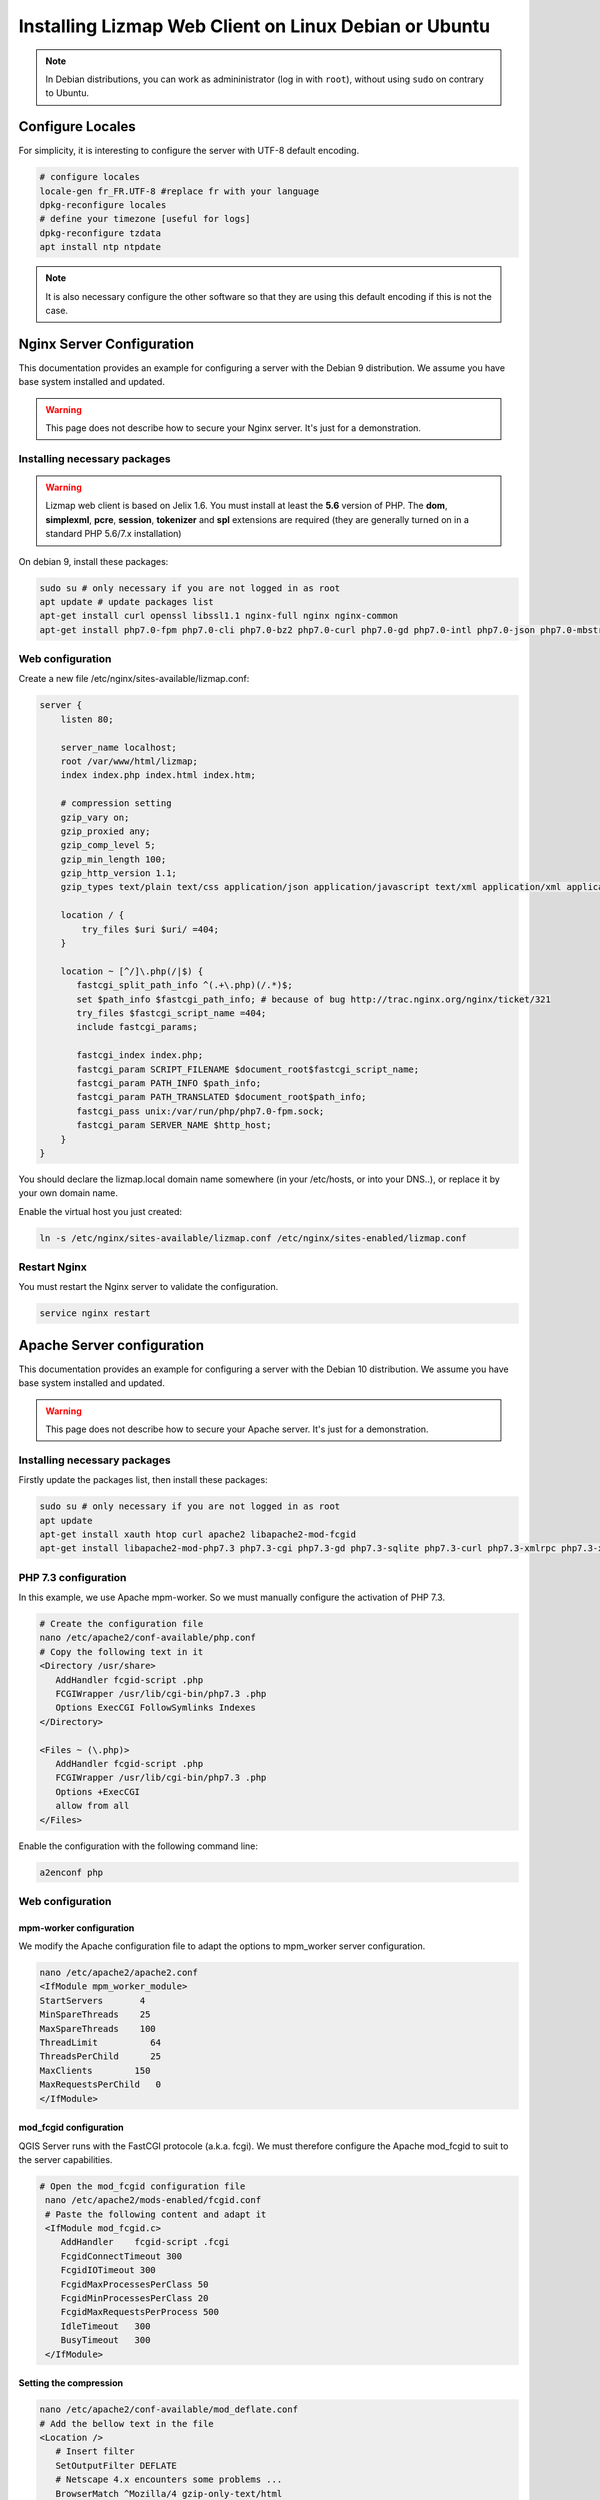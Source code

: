 ===============================================================
Installing Lizmap Web Client on Linux Debian or Ubuntu
===============================================================

.. note:: In Debian distributions, you can work as admininistrator (log in with ``root``), without using ``sudo`` on contrary to Ubuntu.

Configure Locales
===============================================================

For simplicity, it is interesting to configure the server with UTF-8 default encoding.

.. code-block:: bash

   # configure locales
   locale-gen fr_FR.UTF-8 #replace fr with your language
   dpkg-reconfigure locales
   # define your timezone [useful for logs]
   dpkg-reconfigure tzdata
   apt install ntp ntpdate

.. note:: It is also necessary configure the other software so that they are using this default encoding if this is not the case.


Nginx Server Configuration
===============================================================

This documentation provides an example for configuring a server with the Debian 9 distribution. We assume you have base system installed and updated.

.. warning:: This page does not describe how to secure your Nginx server. It's just for a demonstration.

Installing necessary packages
-----------------------------

.. warning:: Lizmap web client is based on Jelix 1.6. You must install at least the **5.6** version of PHP. The **dom**, **simplexml**, **pcre**, **session**, **tokenizer** and **spl** extensions are required (they are generally turned on in a standard PHP 5.6/7.x installation)

On debian 9, install these packages:

.. code-block:: bash

   sudo su # only necessary if you are not logged in as root
   apt update # update packages list
   apt-get install curl openssl libssl1.1 nginx-full nginx nginx-common
   apt-get install php7.0-fpm php7.0-cli php7.0-bz2 php7.0-curl php7.0-gd php7.0-intl php7.0-json php7.0-mbstring php7.0-pgsql php7.0-sqlite3 php7.0-xml php7.0-ldap


Web configuration
-----------------------

Create a new file /etc/nginx/sites-available/lizmap.conf:

.. code-block:: nginx

    server {
        listen 80;

        server_name localhost;
        root /var/www/html/lizmap;
        index index.php index.html index.htm;

        # compression setting
        gzip_vary on;
        gzip_proxied any;
        gzip_comp_level 5;
        gzip_min_length 100;
        gzip_http_version 1.1;
        gzip_types text/plain text/css application/json application/javascript text/xml application/xml application/xml+rss text/javascript text/json;

        location / {
            try_files $uri $uri/ =404;
        }

        location ~ [^/]\.php(/|$) {
           fastcgi_split_path_info ^(.+\.php)(/.*)$;
           set $path_info $fastcgi_path_info; # because of bug http://trac.nginx.org/nginx/ticket/321
           try_files $fastcgi_script_name =404;
           include fastcgi_params;

           fastcgi_index index.php;
           fastcgi_param SCRIPT_FILENAME $document_root$fastcgi_script_name;
           fastcgi_param PATH_INFO $path_info;
           fastcgi_param PATH_TRANSLATED $document_root$path_info;
           fastcgi_pass unix:/var/run/php/php7.0-fpm.sock;
           fastcgi_param SERVER_NAME $http_host;
        }
    }

You should declare the lizmap.local domain name somewhere (in your /etc/hosts,
or into your DNS..), or replace it by your own domain name.

Enable the virtual host you just created:

.. code-block:: bash

   ln -s /etc/nginx/sites-available/lizmap.conf /etc/nginx/sites-enabled/lizmap.conf

Restart Nginx
--------------

You must restart the Nginx server to validate the configuration.

.. code-block:: bash

   service nginx restart


Apache Server configuration
===============================================================

This documentation provides an example for configuring a server with the Debian 10 distribution. We assume you have base system installed and updated.

.. warning:: This page does not describe how to secure your Apache server. It's just for a demonstration.

Installing necessary packages
----------------------------------------------------------


Firstly update the packages list, then install these packages:

.. code-block:: bash

   sudo su # only necessary if you are not logged in as root
   apt update
   apt-get install xauth htop curl apache2 libapache2-mod-fcgid
   apt-get install libapache2-mod-php7.3 php7.3-cgi php7.3-gd php7.3-sqlite php7.3-curl php7.3-xmlrpc php7.3-xml python-simplejson software-properties-common

PHP 7.3 configuration
----------------------------------------------------------


In this example, we use Apache mpm-worker. So we must manually configure the activation of PHP 7.3.

.. code-block:: bash

   # Create the configuration file
   nano /etc/apache2/conf-available/php.conf
   # Copy the following text in it
   <Directory /usr/share>
      AddHandler fcgid-script .php
      FCGIWrapper /usr/lib/cgi-bin/php7.3 .php
      Options ExecCGI FollowSymlinks Indexes
   </Directory>

   <Files ~ (\.php)>
      AddHandler fcgid-script .php
      FCGIWrapper /usr/lib/cgi-bin/php7.3 .php
      Options +ExecCGI
      allow from all
   </Files>

Enable the configuration with the following command line:

.. code-block:: bash

   a2enconf php

Web configuration
----------------------------------------------------------

mpm-worker configuration
++++++++++++++++++++++++++++++++++++++++++++

We modify the Apache configuration file to adapt the options to mpm_worker server configuration.

.. code-block:: bash

   nano /etc/apache2/apache2.conf
   <IfModule mpm_worker_module>
   StartServers       4
   MinSpareThreads    25
   MaxSpareThreads    100
   ThreadLimit          64
   ThreadsPerChild      25
   MaxClients        150
   MaxRequestsPerChild   0
   </IfModule>

mod_fcgid configuration
++++++++++++++++++++++++++++++++++++++++++++

QGIS Server runs with the FastCGI protocole (a.k.a. fcgi). We must therefore configure the Apache mod_fcgid to suit to the server capabilities.

.. code-block:: bash

  # Open the mod_fcgid configuration file
   nano /etc/apache2/mods-enabled/fcgid.conf
   # Paste the following content and adapt it
   <IfModule mod_fcgid.c>
      AddHandler    fcgid-script .fcgi
      FcgidConnectTimeout 300
      FcgidIOTimeout 300
      FcgidMaxProcessesPerClass 50
      FcgidMinProcessesPerClass 20
      FcgidMaxRequestsPerProcess 500
      IdleTimeout   300
      BusyTimeout   300
   </IfModule>    

Setting the compression
++++++++++++++++++++++++++++++++++++++++++++

.. code-block:: bash

   nano /etc/apache2/conf-available/mod_deflate.conf
   # Add the bellow text in the file
   <Location />
      # Insert filter
      SetOutputFilter DEFLATE
      # Netscape 4.x encounters some problems ...
      BrowserMatch ^Mozilla/4 gzip-only-text/html
      # Netscape 4.06-4.08 encounter even more problems
      BrowserMatch ^Mozilla/4\.0[678] no-gzip
      # MSIE pretends it is Netscape, but all is well
      BrowserMatch \bMSIE !no-gzip !gzip-only-text/html
      # Do not compress images
      SetEnvIfNoCase Request_URI \.(?:gif|jpe?g|png)$ no-gzip dont-vary
      # Ensure that proxy servers deliver the right content
      Header append Vary User-Agent env=!dont-vary
   </Location>

Restart Apache
--------------

You must restart the Apache server to validate the configuration.

.. code-block:: bash

   service apache2 restart
   # or
   systemctl restart apache2

Enable geolocation
===============================================================

The automatic geolocation provided by Lizmap relies on Google services. To enable it, your webGIS must be placed under a secure protocol, like HTTPS. See for more details:

https://sites.google.com/a/chromium.org/dev/Home/chromium-security/deprecating-powerful-features-on-insecure-origins

https://www.digitalocean.com/community/tutorials/how-to-create-a-self-signed-ssl-certificate-for-apache-in-ubuntu-16-04

Create directories for data
===============================================================

Qgis files and other cache files will be stored into these directories.

.. code-block:: bash

   mkdir /home/data
   mkdir /home/data/cache/
   # optional
   mkdir /home/data/ftp
   mkdir /home/data/ftp/template/
   mkdir /home/data/ftp/template/qgis

Spatial DBMS: PostgreSQL
============================================

.. note:: This section is optional

PostgreSQL and PostGIS can be very useful to manage spatial data centralized manner on the server.

Install
-------------

.. code-block:: bash

   # Install packages
   apt-get install postgresql postgresql-contrib postgis pgtune

   # A cluster is created in order to specify the storage directory
   mkdir /home/data/postgresql
   service postgresql stop
   pg_dropcluster --stop 9.6 main
   chown postgres:postgres /home/data/postgresql
   pg_createcluster 9.6 main -d /home/data/postgresql --locale fr_FR.UTF8 -p 5678 --start

   # Creating a "superuser" user
   su - postgres
   createuser myuser --superuser
   # Modifying passwords
   psql
   ALTER USER postgres WITH ENCRYPTED PASSWORD '************';
   ALTER USER myuser WITH ENCRYPTED PASSWORD '************';
   \q
   exit

Adapting the PostgreSQL configuration
----------------------------------------------

We will use pgtune, an utility program that can automatically generate a PostgreSQL configuration file adapted to the properties of the server (memory, processors, etc.)

.. code-block:: bash

   # PostgreSQL Tuning with pgtune
   pgtune -i /etc/postgresql/9.6/main/postgresql.conf -o /etc/postgresql/9.6/main/postgresql.conf.pgtune --type Web
   cp /etc/postgresql/9.6/main/postgresql.conf /etc/postgresql/9.6/main/postgresql.conf.backup
   cp /etc/postgresql/9.6/main/postgresql.conf.pgtune /etc/postgresql/9.6/main/postgresql.conf
   nano /etc/postgresql/9.6/main/postgresql.conf
   # Restart to check any problems
   service postgresql restart
   # If error messages, increase the linux kernel configuration variables
   echo "kernel.shmall = 4294967296" >> /etc/sysctl.conf # to increas shred buffer param in kernel
   echo "kernel.shmmax = 4294967296" >> /etc/sysctl.conf
   echo 4294967296 > /proc/sys/kernel/shmall
   echo 4294967296 > /proc/sys/kernel/shmmax
   sysctl -a | sort | grep shm
   # Restart PostgreSQL
   service postgresql restart

FTP Server: pure-ftpd
===============================================================

.. note:: This section is optional

Install
---------------

.. code-block:: bash

   apt-get install pure-ftpd pure-ftpd-common

Configure
---------------

.. code-block:: bash

   # Creating an empty shell for users
   ln /bin/false /bin/ftponly
   # Configuring FTP server
   echo "/bin/ftponly" >> /etc/shells
   # Each user is locked in his home
   echo "yes" > /etc/pure-ftpd/conf/ChrootEveryone
   # Allow to use secure FTP over SSL
   echo "1" > /etc/pure-ftpd/conf/TLS
   # Configure the properties of directories and files created by users
   echo "133 022" > /etc/pure-ftpd/conf/Umask
   # The port range for passive mode (opening outwards)
   echo "5400 5600" > /etc/pure-ftpd/conf/PassivePortRange
   # Creating an SSL certificate for FTP
   openssl req -x509 -nodes -newkey rsa:1024 -keyout /etc/ssl/private/pure-ftpd.pem -out /etc/ssl/private/pure-ftpd.pem
   chmod 400 /etc/ssl/private/pure-ftpd.pem
   # Restart FTP server
   service pure-ftpd restart

Creating a user account
--------------------------------

.. code-block:: bash

   # Creating a user accountr
   MYUSER=demo
   useradd -g client -d /home/data/ftp/$MYUSER -s /bin/ftponly -m $MYUSER -k /home/data/ftp/template/
   passwd $MYUSER
   # Fix the user's FTP root
   chmod a-w /home/data/ftp/$MYUSER
   # Creating empty directories that will be the future Lizmap Web Client directories
   mkdir /home/data/ftp/$MYUSER/qgis/rep1 && chown $MYUSER:client /home/data/ftp/$MYUSER/qgis/rep1
   mkdir /home/data/ftp/$MYUSER/qgis/rep2 && chown $MYUSER:client /home/data/ftp/$MYUSER/qgis/rep2
   mkdir /home/data/ftp/$MYUSER/qgis/rep3 && chown $MYUSER:client /home/data/ftp/$MYUSER/qgis/rep3
   mkdir /home/data/ftp/$MYUSER/qgis/rep4 && chown $MYUSER:client /home/data/ftp/$MYUSER/qgis/rep4
   mkdir /home/data/ftp/$MYUSER/qgis/rep5 && chown $MYUSER:client /home/data/ftp/$MYUSER/qgis/rep5
   # Create a directory to store the cached server
   mkdir /home/data/cache/$MYUSER
   chmod 700 /home/data/cache/$MYUSER -R
   chown www-data:www-data /home/data/cache/$MYUSER -R

Map server: QGIS Server
===============================================================

.. warning:: Details for the installation may differ for specific versions of the operating system. Please refer to http://qgis.org/en/site/forusers/alldownloads.html#debian-ubuntu for up to date documentation. This section is based on this documentation.

Declare the QGIS repository
-------------------------------

On Debian 9 declare the QGIS repository into a ``/etc/apt/sources.list.d/debian-qgis.list`` file. Its content should be:

.. code-block:: text

    deb http://qgis.org/debian-ltr stretch main


On Ubuntu 18.04+ and Debian 10, add the following lines for one of the repositories to ``etc/apt/sources.list``:

.. code-block:: text

   deb *repository* *codename* main
   deb-src *repository* *codename* main

For instance with the Debian 10 release:

.. code-block:: text

   deb     https://qgis.org/debian buster main
   deb-src https://qgis.org/debian buster main

Installing the QGIS key
-------------------------------

Install also the Qgis key for the package manager

.. code-block:: bash

   # Add keys
   sudo gpg --recv-key CAEB3DC3BDF7FB45
   sudo gpg --export --armor CAEB3DC3BDF7FB45 | sudo apt-key add -


Update the package repository and install the QGIS packages:

.. code-block:: bash

   # Update package list
   sudo apt-get update

   # Install QGIS Server
   sudo apt-get install qgis-server python-qgis

You can check if the QGIS Server executable, ``qgis_mapserv.fcgi``, has been installed correctly by running the following command line:

.. code-block:: bash

   find / -name 'qgis_mapserv.fcgi'

The output should be something like ``/usr/lib/cgi-bin/qgis_mapserv.fcgi``.

.. note:: See https://docs.qgis.org/testing/en/docs/user_manual/working_with_ogc/server/index.html for more information on QGIS Server.

Retrieve and install Lizmap Web Client
===============================================================

With ZIP file
--------------

Retrieve the latest available stable version from https://github.com/3liz/lizmap-web-client/releases/

.. code-block:: bash

   cd /var/www/
   # Options
   VERSION=3.3.0
   # Archive recovery with wget
   wget https://github.com/3liz/lizmap-web-client/archive/$VERSION.zip
   # Unzip archive
   unzip $VERSION.zip
   # virtual link for http://localhost/lizmap/
   ln -s /var/www/lizmap-web-client-$VERSION/lizmap/www/ /var/www/html/lizmap
   # Remove archive
   rm $VERSION.zip


Set rights for Apache or Nginx, so PHP scripts could write some temporary files or do changes.

.. code-block:: bash

   cd /var/www/lizmap-web-client-$VERSION/
   lizmap/install/set_rights.sh www-data www-data


Create lizmapConfig.ini.php, localconfig.ini.php and profiles.ini.php and edit them
to set parameters specific to your installation. You can modify lizmapConfig.ini.php
to set the url of qgis map server and other things, and profiles.ini.php to store
data in a database other than an sqlite database.

.. code-block:: bash

   cd lizmap/var/config
   cp lizmapConfig.ini.php.dist lizmapConfig.ini.php
   cp localconfig.ini.php.dist localconfig.ini.php
   cp profiles.ini.php.dist profiles.ini.php
   cd ../../..

In case you want to enable the demo repositories, just add to ``localconfig.ini.php`` the following:

.. code-block:: bash

   [modules]
   lizmap.installparam=demo


Then you can launch the installer

.. code-block:: bash

   php lizmap/install/installer.php


For testing launch: ``http://127.0.0.1/lizmap`` in your browser.

In case you get a ``500 - internal server error``, run again:

.. code-block:: bash

   cd /var/www/lizmap-web-client-$VERSION/
   lizmap/install/set_rights.sh www-data www-data


Development version with git
----------------------------

.. warning:: The development version is always changing, and bugs can occur. Do not use it in production.

* The first time

.. code-block:: bash

   apt-get install git
   cd /var/www/
   VERSION=master
   # Clone the master branch
   git clone https://github.com/3liz/lizmap-web-client.git lizmap-web-client-$VERSION
   # Go into the git repository
   cd lizmap-web-client-$VERSION
   # Create a personal branch for your changes
   git checkout -b mybranch

* To update your branch from the master repository

.. code-block:: bash

   cd /var/www/lizmap-web-client-$VERSION
   # Check that you are on the branch: mybranch
   git checkout mybranch

   # If you have any changes, make a commit
   git status
   git commit -am "Your commit message"

   # Save your configuration files!
   lizmap/install/backup.sh /tmp

   # Update your master branch
   git checkout master && git fetch origin && git merge origin/master
   # Apply to your branch, marge and manage potential conflicts
   git checkout mybranch && git merge master
   # Apply rights
   chown :www-data temp/ lizmap/var/ lizmap/www lizmap/install/qgis/edition/ -R
   chmod 775 temp/ lizmap/var/ lizmap/www lizmap/install/qgis/edition/ -R

.. note:: It is always good to make a backup before updating.

Give the appropriate rights to directories and files
--------------------------------------------------------------

.. code-block:: bash

   cd /var/www/lizmap-web-client-$VERSION
   chown :www-data temp/ lizmap/var/ lizmap/www lizmap/install/qgis/edition/ -R
   chmod 775 temp/ lizmap/var/ lizmap/www lizmap/install/qgis/edition/ -R

First test
--------------------------------------------------------------

Go to the Lizmap Web Client home to see if the installation was performed correctly: http://localhost/lizmap

.. note:: Replace ``localhost`` with the address or IP number of your server.

Lizmap is accessible, without further configurations, also as WMS and WFS server from a browser:

http://localhost/lizmap/index.php/lizmap/service/?repository=montpellier&project=montpellier&VERSION=1.3.0&SERVICE=WMS&REQUEST=GetCapabilities

http://localhost/lizmap/index.php/lizmap/service/?repository=montpellier&project=montpellier&SERVICE=WFS&REQUEST=GetCapabilities

and from QGIS:

http://localhost/lizmap/index.php/lizmap/service/?repository=montpellier&project=montpellier&VERSION=1.3.0&

http://localhost/lizmap/index.php/lizmap/service/?repository=montpellier&project=montpellier&

.. note:: Access to the WMS and WFS servers can be limited by assigning privileges to specific repositories, see the administration section.


Editing tool: Configure the server with the database support
=============================================================================

.. note:: This section is optional

PostgreSQL
------------------------------

For the editing of PostGIS layers in Web Client Lizmap operate, install PostgreSQL support for PHP.

.. code-block:: bash

   sudo apt-get install php7.0-pgsql
   sudo service nginx restart

.. note:: For editing, we strongly recommend using a PostgreSQL database. This greatly simplifies installation and retrieval of data entered by users.

Spatialite
------------------------------

Enable Spatialite extension
++++++++++++++++++++++++++++++

To use editing on layers spatiatlite,you have to add the spatialite extension in PHP. You can follow these instructions to do so:
http://www.gaia-gis.it/spatialite-2.4.0-4/splite-php.html

Lizmap Web Client tests whether the spatialite support is enabled in PHP. If it is not, then spatialities layers will not be used in the editing tool. You can always use PostgreSQL data for editing.

Give the appropriate rights to the directory containing Spatialite databases
++++++++++++++++++++++++++++++++++++++++++++++++++++++++++++++++++++++++++++++

So that Lizmap Web Client can modify the data contained in databases Spatialite, we must ensure that **the webserver user (www-data) has well write access to the directory containing each Spatialite file**

For example, if a directory contains a QGIS project, which uses a Spatialite database placed in a **db** directory at the same level as the QGIS project:

.. code-block:: bash

   /path/to/a/lizmap_directory
   |--- mon_projet.qgs
   |--- bdd
      |--- my_spatialite_file.sqlite

So you have to give the rights in this way:

.. code-block:: bash

   chown :www-data /path/to/a/lizmap_directory -R
   chmod 775 /path/to/a/lizmap_directory -R

.. note:: so if you want to install Lizmap to provide access to multiple map publishers, you should tell them to always create a **db** directory at the same level as the QGIS projects in the Lizmap Web Client directory. This will facilitate the admin work that just have to change the rights of this unique directory.

